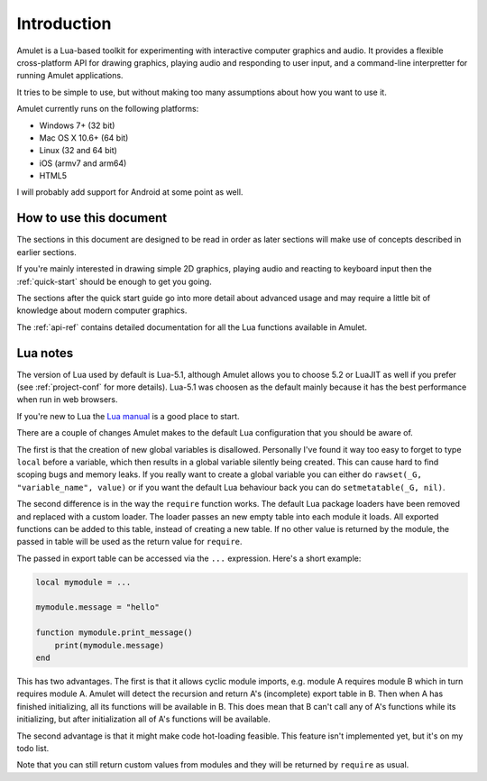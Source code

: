 Introduction
============

Amulet is a Lua-based toolkit for experimenting with interactive computer
graphics and audio.
It provides a flexible cross-platform API for drawing graphics, playing audio
and responding to user input, and a command-line interpretter for running
Amulet applications.

It tries to be simple to use, but without making too many assumptions about
how you want to use it.

Amulet currently runs on the following platforms:

- Windows 7+ (32 bit)
- Mac OS X 10.6+ (64 bit)
- Linux (32 and 64 bit)
- iOS (armv7 and arm64)
- HTML5

I will probably add support for Android at some point as well.

How to use this document
------------------------

The sections in this document are designed to be read in order
as later sections will make use of concepts described in earlier
sections. 

If you're mainly interested in drawing simple 2D graphics, playing audio
and reacting to keyboard input then the :ref:`quick-start` should be
enough to get you going.

The sections after the quick start guide go into more detail about 
advanced usage and may require a little bit of knowledge about
modern computer graphics.

The :ref:`api-ref` contains detailed documentation for all the Lua
functions available in Amulet.

Lua notes
---------

The version of Lua used by default is Lua-5.1, although Amulet
allows you to choose 5.2 or LuaJIT as well if you prefer
(see :ref:`project-conf` for more details). Lua-5.1
was choosen as the default mainly because it has the best
performance when run in web browsers.

If you're new to Lua the `Lua manual <http://www.lua.org/manual/5.1/>`__
is a good place to start.

There are a couple of changes Amulet makes to the default Lua
configuration that you should be aware of.

The first is that the creation of new global variables
is disallowed. Personally I've found it way too easy to forget to type ``local``
before a variable, which then results in a global variable silently being
created. This can cause hard to find scoping bugs and memory leaks.
If you really want to create a global variable you can either do
``rawset(_G, "variable_name", value)`` or if you want the default
Lua behaviour back you can do ``setmetatable(_G, nil)``.

The second difference is in the way the ``require`` function
works. The default Lua package loaders have been removed and
replaced with a custom loader. The loader passes an new empty table into each
module it loads. All exported functions can be added to
this table, instead of creating a new table. If no other value is
returned by the module, the passed in table will be used as the
return value for ``require``.

The passed in export table can be accessed via the ``...`` expression.
Here's a short example:

..  code-block:: lua

    local mymodule = ...

    mymodule.message = "hello"

    function mymodule.print_message()
        print(mymodule.message)
    end

This has two advantages. The first is that it allows cyclic
module imports, e.g. module A requires module B which in turn
requires module A. Amulet will detect the recursion and return A's
(incomplete) export table in B. Then when A has finished initializing,
all its functions will be available in B. This does mean that B can't
call any of A's functions while its initializing, but after initialization
all of A's functions will be available.

The second advantage is that it might make code hot-loading feasible.
This feature isn't implemented yet, but it's on my todo list.

Note that you can still return custom values from modules and they
will be returned by ``require`` as usual.
